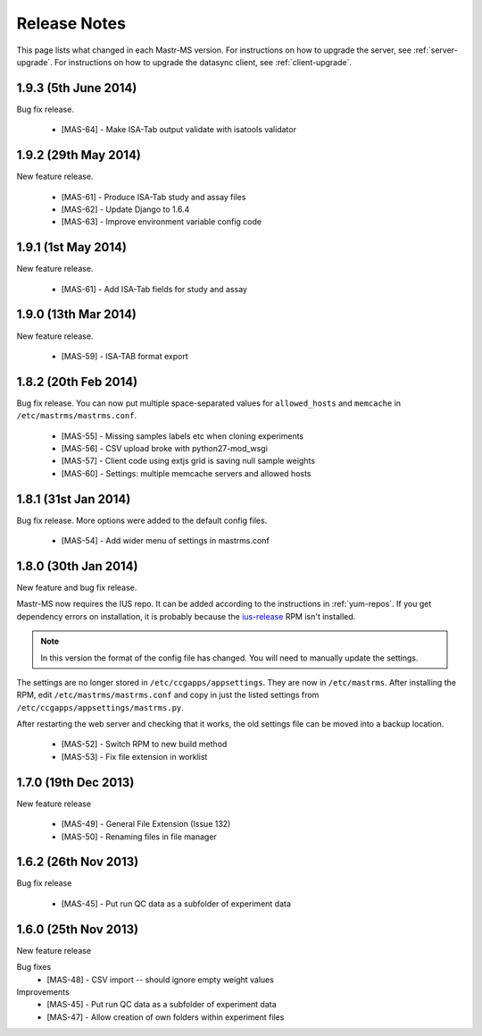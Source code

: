 .. _changelog:

Release Notes
=============

This page lists what changed in each Mastr-MS version. For
instructions on how to upgrade the server, see
:ref:`server-upgrade`. For instructions on how to upgrade the datasync
client, see :ref:`client-upgrade`.

.. _1.9.3:

1.9.3 (5th June 2014)
---------------------

Bug fix release.

 * [MAS-64] - Make ISA-Tab output validate with isatools validator


.. _1.9.2:

1.9.2 (29th May 2014)
---------------------

New feature release.

 * [MAS-61] - Produce ISA-Tab study and assay files
 * [MAS-62] - Update Django to 1.6.4
 * [MAS-63] - Improve environment variable config code


.. _1.9.1:

1.9.1 (1st May 2014)
---------------------

New feature release.

 * [MAS-61] - Add ISA-Tab fields for study and assay


.. _1.9.0:

1.9.0 (13th Mar 2014)
---------------------

New feature release.

 * [MAS-59] - ISA-TAB format export


.. _1.8.2:

1.8.2 (20th Feb 2014)
---------------------

Bug fix release. You can now put multiple space-separated values for
``allowed_hosts`` and ``memcache`` in ``/etc/mastrms/mastrms.conf``.

 * [MAS-55] - Missing samples labels etc when cloning experiments
 * [MAS-56] - CSV upload broke with python27-mod_wsgi
 * [MAS-57] - Client code using extjs grid is saving null sample weights
 * [MAS-60] - Settings: multiple memcache servers and allowed hosts


.. _1.8.1:

1.8.1 (31st Jan 2014)
---------------------

Bug fix release. More options were added to the default config files.

 * [MAS-54] - Add wider menu of settings in mastrms.conf


.. _1.8.0:

1.8.0 (30th Jan 2014)
---------------------

New feature and bug fix release.

Mastr-MS now requires the IUS repo. It can be added according to the
instructions in :ref:`yum-repos`. If you get dependency errors on
installation, it is probably because the ius-release_ RPM isn't
installed.

.. _ius-release: http://dl.iuscommunity.org/pub/ius/stable/CentOS/6/x86_64/repoview/ius-release.html

.. note:: In this version the format of the config file has
   changed. You will need to manually update the settings.

The settings are no longer stored in
``/etc/ccgapps/appsettings``. They are now in ``/etc/mastrms``. After
installing the RPM, edit ``/etc/mastrms/mastrms.conf`` and copy in
just the listed settings from ``/etc/ccgapps/appsettings/mastrms.py``.

After restarting the web server and checking that it works, the old
settings file can be moved into a backup location.

 * [MAS-52] - Switch RPM to new build method
 * [MAS-53] - Fix file extension in worklist


.. _1.7.0:

1.7.0 (19th Dec 2013)
---------------------

New feature release

 * [MAS-49] - General File Extension (Issue 132)
 * [MAS-50] - Renaming files in file manager


.. _1.6.2:

1.6.2 (26th Nov 2013)
---------------------

Bug fix release

 * [MAS-45] - Put run QC data as a subfolder of experiment data


.. _1.6.0:

1.6.0 (25th Nov 2013)
---------------------

New feature release

Bug fixes
 * [MAS-48] - CSV import -- should ignore empty weight values
Improvements
 * [MAS-45] - Put run QC data as a subfolder of experiment data
 * [MAS-47] - Allow creation of own folders within experiment files
